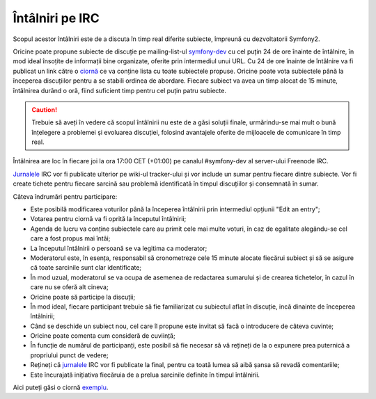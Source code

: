 ﻿Întâlniri pe IRC
================

Scopul acestor întâlniri este de a discuta în timp real diferite subiecte,
împreună cu dezvoltatorii Symfony2.

Oricine poate propune subiecte de discuție pe mailing-list-ul `symfony-dev`_ cu
cel puțin 24 de ore înainte de întâlnire, în mod ideal însoțite de informații
bine organizate, oferite prin intermediul unui URL. Cu 24 de ore înainte de
întâlnire va fi publicat un link către o `ciornă`_ ce va conține lista cu toate
subiectele propuse. Oricine poate vota subiectele până la începerea discuțiilor
pentru a se stabili ordinea de abordare. Fiecare subiect va avea un timp alocat
de 15 minute, întâlnirea durând o oră, fiind suficient timp pentru cel puțin
patru subiecte.

.. caution::

    Trebuie să aveți în vedere că scopul întâlnirii nu este de a găsi soluții
    finale, urmărindu-se mai mult o bună înțelegere a problemei și evoluarea
    discuției, folosind avantajele oferite de mijloacele de comunicare în timp
    real.

Întâlnirea are loc în fiecare joi la ora 17:00 CET (+01:00) pe canalul
#symfony-dev al server-ului Freenode IRC.

`Jurnalele`_ IRC vor fi publicate ulterior pe wiki-ul tracker-ului și vor
include un sumar pentru fiecare dintre subiecte. Vor fi create tichete pentru
fiecare sarcină sau problemă identificată în timpul discuțiilor și consemnată
în sumar.

Câteva îndrumări pentru participare:

* Este posibilă modificarea voturilor până la începerea întâlnirii prin
  intermediul opțiunii "Edit an entry";
* Votarea pentru ciornă va fi oprită la începutul întâlnirii;
* Agenda de lucru va conține subiectele care au primit cele mai multe voturi, în
  caz de egalitate alegându-se cel care a fost propus mai întâi;
* La începutul întâlnirii o persoană se va legitima ca moderator;
* Moderatorul este, în esența, responsabil să cronometreze cele 15 minute
  alocate fiecărui subiect și să se asigure că toate sarcinile sunt clar
  identificate;
* În mod uzual, moderatorul se va ocupa de asemenea de redactarea sumarului și
  de crearea tichetelor, în cazul în care nu se oferă alt cineva;
* Oricine poate să participe la discuții;
* În mod ideal, fiecare participant trebuie să fie familiarizat cu subiectul
  aflat în discuție, incă dinainte de începerea întâlnirii;
* Când se deschide un subiect nou, cel care îl propune este invitat să facă o
  introducere de câteva cuvinte;
* Oricine poate comenta cum consideră de cuviință;
* În funcție de numărul de participanți, este posibil să fie necesar să vă
  rețineți de la o expunere prea puternică a propriului punct de vedere;
* Rețineți că `jurnalele`_ IRC vor fi publicate la final, pentru ca toată lumea
  să aibă șansa să revadă comentariile;
* Este încurajată inițiativa fiecăruia de a prelua sarcinile definite în timpul
  întâlnirii.

Aici puteți găsi o ciornă `exemplu`_.

.. _symfony-dev: http://groups.google.com/group/symfony-devs
.. _ciornă:      http://doodle.com
.. _Jurnalele:   http://trac.symfony-project.org/wiki/Symfony2IRCMeetingLogs
.. _exemplu:     http://doodle.com/4cnzme7xys3ay53w

